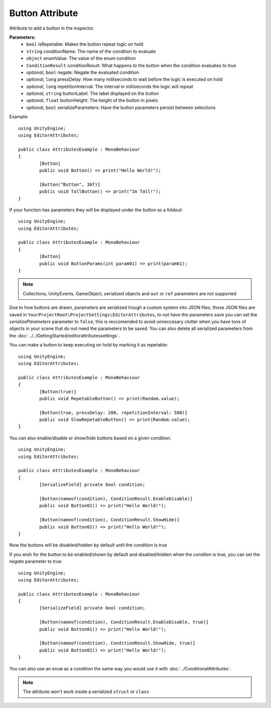 Button Attribute
================

Attribute to add a button in the inspector.

**Parameters:**
	- ``bool`` isRepetable: Makes the button repeat logic on hold
	- ``string`` conditionName: The name of the condition to evaluate
	- ``object`` enumValue: The value of the enum condition
	- ``ConditionResult`` conditionResult: What happens to the button when the condition evaluates to true
	- `optional`, ``bool`` negate: Negate the evaluated condition
	- `optional`, ``long`` pressDelay: How many milliseconds to wait before the logic is executed on hold
	- `optional`, ``long`` repetitionInterval: The interval in milliseconds the logic will repeat
	- `optional`, ``string`` buttonLabel: The label displayed on the button
	- `optional`, ``float`` buttonHeight: The height of the button in pixels
	- `optional`, ``bool`` serializeParameters: Have the button parameters persist between selections

Example::

	using UnityEngine;
	using EditorAttributes;
	
	public class AttributesExample : MonoBehaviour
	{
		[Button]
		public void Button() => print("Hello World!");
	
		[Button("Button", 30f)]
		public void TallButton() => print("Im Tall!");
	}

.. image:: ../../Images/Button01.png

If your function has parameters they will be displayed under the button as a foldout::

	using UnityEngine;
	using EditorAttributes;
	
	public class AttributesExample : MonoBehaviour
	{
		[Button]
		public void ButtonParams(int param01) => print(param01);
	}

.. image:: ../../Images/Button02.png

.. note::
	Collections, UnityEvents, GameObject, serialized objects and ``out`` or ``ref`` parameters are not supported

Due to how buttons are drawn, parameters are serialized trough a custom system into JSON files, those JSON files are saved in ``YourProjectRoot\ProjectSettings\EditorAttributes``, to not 
have the parameters save you can set the `serializeParameters` parameter to ``false``, this is reccomended to avoid unneccesary clutter when you have tons of objects in your scene that do not need
the parameters to be saved. You can also delete all serialized parameters from the :doc:`../../GettingStarted/editorattributessettings`.

You can make a button to keep executing on hold by marking it as repetable::

	using UnityEngine;
	using EditorAttributes;
	
	public class AttributesExample : MonoBehaviour
	{
		[Button(true)]
		public void RepetableButton() => print(Random.value);
	
		[Button(true, pressDelay: 200, repetitionInterval: 500)]
		public void SlowRepetableButton() => print(Random.value);
	}

.. image:: ../../Images/Button05.gif

You can also enable/disable or show/hide buttons based on a given condition::

	using UnityEngine;
	using EditorAttributes;
	
	public class AttributesExample : MonoBehaviour
	{
		[SerializeField] private bool condition;
	
		[Button(nameof(condition), ConditionResult.EnableDisable)]
		public void Button01() => print("Hello World!");
	
		[Button(nameof(condition), ConditionResult.ShowHide)]
		public void Button02() => print("Hello World!");
	}

Now the buttons will be disabled/hidden by default until the `condition` is true

.. image:: ../../Images/Button03.gif

If you wish for the button to be enabled/shown by default and disabled/hidden when the `conditon` is true, you can set the `negate` parameter to true::

	using UnityEngine;
	using EditorAttributes;
	
	public class AttributesExample : MonoBehaviour
	{
		[SerializeField] private bool condition;
	
		[Button(nameof(condition), ConditionResult.EnableDisable, true)]
		public void Button01() => print("Hello World!");
	
		[Button(nameof(condition), ConditionResult.ShowHide, true)]
		public void Button02() => print("Hello World!");
	}

.. image:: ../../Images/Button04.gif

You can also use an ``enum`` as a condition the same way you would use it with :doc:`../ConditionalAttributes`.

.. note::
	The attribute won't work inside a serialized ``struct`` or ``class``